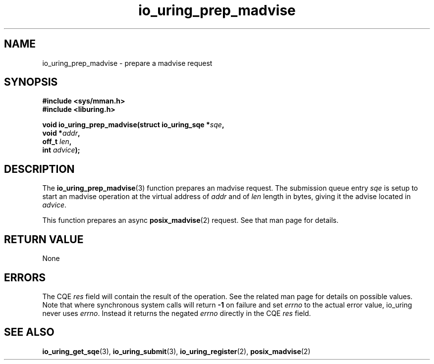 .\" Copyright (C) 2022 Jens Axboe <axboe@kernel.dk>
.\"
.\" SPDX-License-Identifier: LGPL-2.0-or-later
.\"
.TH io_uring_prep_madvise 3 "March 13, 2022" "liburing-2.2" "liburing Manual"
.SH NAME
io_uring_prep_madvise \- prepare a madvise request
.SH SYNOPSIS
.nf
.B #include <sys/mman.h>
.B #include <liburing.h>
.PP
.BI "void io_uring_prep_madvise(struct io_uring_sqe *" sqe ","
.BI "                           void *" addr ","
.BI "                           off_t " len ","
.BI "                           int " advice ");"
.fi
.SH DESCRIPTION
.PP
The
.BR io_uring_prep_madvise (3)
function prepares an madvise request. The submission queue entry
.I sqe
is setup to start an madvise operation at the virtual address of
.I addr
and of
.I len
length in bytes, giving it the advise located in
.IR advice .

This function prepares an async
.BR posix_madvise (2)
request. See that man page for details.

.SH RETURN VALUE
None
.SH ERRORS
The CQE
.I res
field will contain the result of the operation. See the related man page for
details on possible values. Note that where synchronous system calls will return
.B -1
on failure and set
.I errno
to the actual error value, io_uring never uses
.IR errno .
Instead it returns the negated
.I errno
directly in the CQE
.I res
field.
.SH SEE ALSO
.BR io_uring_get_sqe (3),
.BR io_uring_submit (3),
.BR io_uring_register (2),
.BR posix_madvise (2)

